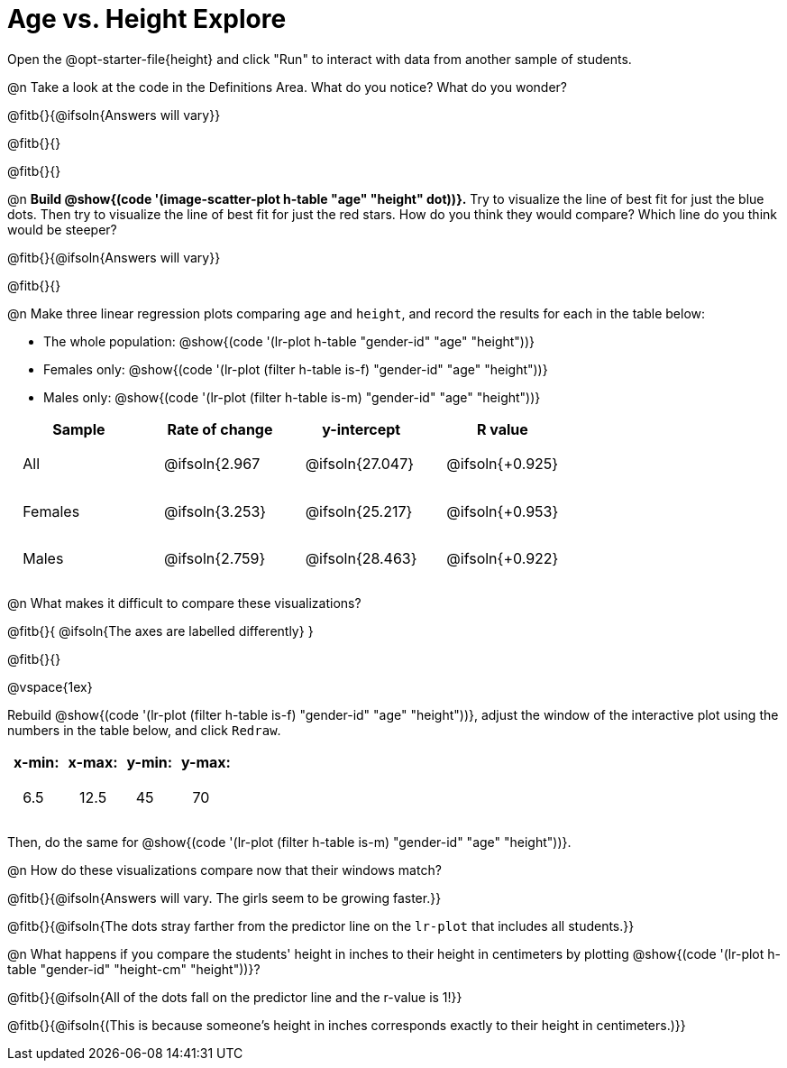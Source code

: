 = Age vs. Height Explore

++++
<style>
td { padding: 1.75ex !important; }
td p { margin: 0; }
.fitb, .fitbruby, .fitb.stretch::after, .fitbruby.stretch::after { padding-top: 1.1rem; }
</style>
++++

[.lessonInstructions]
Open the @opt-starter-file{height} and click "Run" to interact with data from another sample of students.

@n Take a look at the code in the Definitions Area. What do you notice? What do you wonder?

@fitb{}{@ifsoln{Answers will vary}}

@fitb{}{}

@fitb{}{}

@n *Build @show{(code '(image-scatter-plot h-table "age" "height" dot))}.*  Try to visualize the line of best fit for just the blue dots. Then try to visualize the line of best fit for just the red stars. How do you think they would compare? Which line do you think would be steeper?

@fitb{}{@ifsoln{Answers will vary}}

@fitb{}{}

@n Make three linear regression plots comparing `age` and `height`, and record the results for each in the table below:

- The whole population: @show{(code '(lr-plot h-table "gender-id" "age" "height"))}
- Females only: @show{(code '(lr-plot (filter h-table is-f) "gender-id" "age" "height"))}
- Males only: @show{(code '(lr-plot (filter h-table is-m) "gender-id" "age" "height"))}

[cols="^.^1,^.^1,^.^1,^.^1", options="header"]
|===
| Sample 	| Rate of change 		| y-intercept			| R value
| All		| @ifsoln{2.967			| @ifsoln{27.047} 		| @ifsoln{+0.925}
| Females	| @ifsoln{3.253}		| @ifsoln{25.217} 		| @ifsoln{+0.953}
| Males		| @ifsoln{2.759}		| @ifsoln{28.463} 		| @ifsoln{+0.922}
|=== 

@n What makes it difficult to compare these visualizations?

@fitb{}{ @ifsoln{The axes are labelled differently} }

@fitb{}{}

@vspace{1ex}

Rebuild @show{(code '(lr-plot (filter h-table is-f) "gender-id" "age" "height"))}, adjust the window of the interactive plot using the numbers in the table below, and click `Redraw`.

[cols="^1,^1,^1,^1" options="header"]
|===
| x-min: 	| x-max:	| y-min:	| y-max:
| 6.5		| 12.5 		| 	45		| 70
|===

Then, do the same for @show{(code '(lr-plot (filter h-table is-m) "gender-id" "age" "height"))}.

@n How do these visualizations compare now that their windows match?

@fitb{}{@ifsoln{Answers will vary. The girls seem to be growing faster.}}

@fitb{}{@ifsoln{The dots stray farther from the predictor line on the `lr-plot` that includes all students.}}

@n What happens if you compare the students' height in inches to their height in centimeters by plotting @show{(code '(lr-plot h-table "gender-id" "height-cm" "height"))}?

@fitb{}{@ifsoln{All of the dots fall on the predictor line and the r-value is 1!}}

@fitb{}{@ifsoln{(This is because someone's height in inches corresponds exactly to their height in centimeters.)}}
